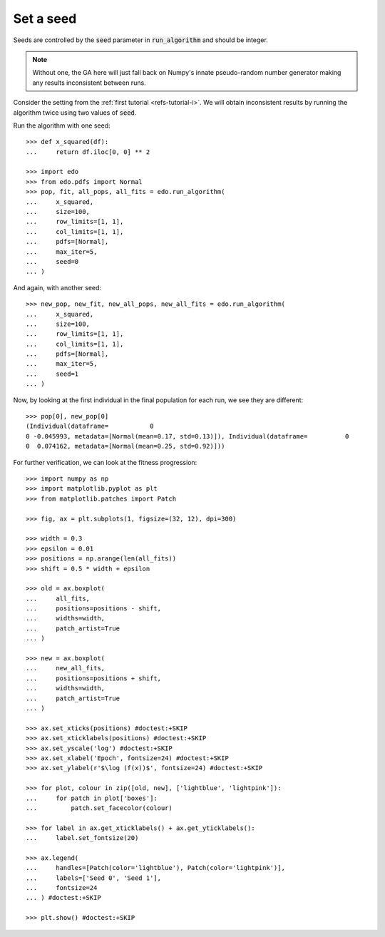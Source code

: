 Set a seed
==========

Seeds are controlled by the :code:`seed` parameter in :code:`run_algorithm` and
should be integer.

.. note::
   Without one, the GA here will just fall back on Numpy's innate pseudo-random
   number generator making any results inconsistent between runs.

Consider the setting from the :ref:`first tutorial <refs-tutorial-i>`. We will
obtain inconsistent results by running the algorithm twice using two values of
:code:`seed`.


Run the algorithm with one seed::

   >>> def x_squared(df):
   ...     return df.iloc[0, 0] ** 2

   >>> import edo
   >>> from edo.pdfs import Normal
   >>> pop, fit, all_pops, all_fits = edo.run_algorithm(
   ...     x_squared,
   ...     size=100,
   ...     row_limits=[1, 1],
   ...     col_limits=[1, 1],
   ...     pdfs=[Normal],
   ...     max_iter=5,
   ...     seed=0
   ... )

And again, with another seed::

   >>> new_pop, new_fit, new_all_pops, new_all_fits = edo.run_algorithm(
   ...     x_squared,
   ...     size=100,
   ...     row_limits=[1, 1],
   ...     col_limits=[1, 1],
   ...     pdfs=[Normal],
   ...     max_iter=5,
   ...     seed=1
   ... )

Now, by looking at the first individual in the final population for each run, we
see they are different::

   >>> pop[0], new_pop[0]
   (Individual(dataframe=           0
   0 -0.045993, metadata=[Normal(mean=0.17, std=0.13)]), Individual(dataframe=          0
   0  0.074162, metadata=[Normal(mean=0.25, std=0.92)]))

For further verification, we can look at the fitness progression::

   >>> import numpy as np
   >>> import matplotlib.pyplot as plt
   >>> from matplotlib.patches import Patch

   >>> fig, ax = plt.subplots(1, figsize=(32, 12), dpi=300)

   >>> width = 0.3
   >>> epsilon = 0.01
   >>> positions = np.arange(len(all_fits))
   >>> shift = 0.5 * width + epsilon

   >>> old = ax.boxplot(
   ...     all_fits,
   ...     positions=positions - shift,
   ...     widths=width,
   ...     patch_artist=True
   ... )

   >>> new = ax.boxplot(
   ...     new_all_fits,
   ...     positions=positions + shift,
   ...     widths=width,
   ...     patch_artist=True
   ... )

   >>> ax.set_xticks(positions) #doctest:+SKIP
   >>> ax.set_xticklabels(positions) #doctest:+SKIP
   >>> ax.set_yscale('log') #doctest:+SKIP
   >>> ax.set_xlabel('Epoch', fontsize=24) #doctest:+SKIP
   >>> ax.set_ylabel(r'$\log (f(x))$', fontsize=24) #doctest:+SKIP

   >>> for plot, colour in zip([old, new], ['lightblue', 'lightpink']):
   ...     for patch in plot['boxes']:
   ...         patch.set_facecolor(colour)

   >>> for label in ax.get_xticklabels() + ax.get_yticklabels():
   ...     label.set_fontsize(20)

   >>> ax.legend(
   ...     handles=[Patch(color='lightblue'), Patch(color='lightpink')],
   ...     labels=['Seed 0', 'Seed 1'],
   ...     fontsize=24
   ... ) #doctest:+SKIP

   >>> plt.show() #doctest:+SKIP

.. image:: ../_static/seed.svg
   :width: 100 %
   :align: center
   :alt: Results for two different seeds
